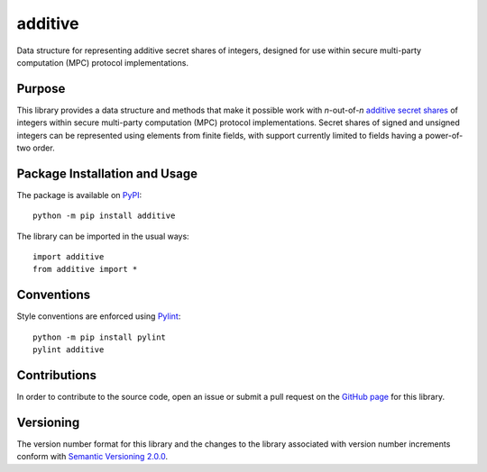 ========
additive
========

Data structure for representing additive secret shares of integers, designed for use within secure multi-party computation (MPC) protocol implementations.

|pypi|

.. |pypi| image:: https://badge.fury.io/py/additive.svg
   :target: https://badge.fury.io/py/additive
   :alt: PyPI version and link.

Purpose
-------
This library provides a data structure and methods that make it possible work with *n*-out-of-*n* `additive secret shares <https://en.wikipedia.org/wiki/Secret_sharing>`_ of integers within secure multi-party computation (MPC) protocol implementations. Secret shares of signed and unsigned integers can be represented using elements from finite fields, with support currently limited to fields having a power-of-two order.

Package Installation and Usage
------------------------------
The package is available on `PyPI <https://pypi.org/project/additive/>`_::

    python -m pip install additive

The library can be imported in the usual ways::

    import additive
    from additive import *

Conventions
-----------
Style conventions are enforced using `Pylint <https://www.pylint.org/>`_::

    python -m pip install pylint
    pylint additive

Contributions
-------------
In order to contribute to the source code, open an issue or submit a pull request on the `GitHub page <https://github.com/nthparty/additive>`_ for this library.

Versioning
----------
The version number format for this library and the changes to the library associated with version number increments conform with `Semantic Versioning 2.0.0 <https://semver.org/#semantic-versioning-200>`_.
